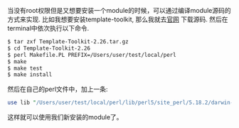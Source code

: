 #+BEGIN_COMMENT
.. title: Install Perl Module without Root Priviledge
.. slug: install-perl-module-without-root-priviledge
.. date: 2018-02-21 19:14:08 UTC+08:00
.. tags: perl 
.. category: perl
.. link: 
.. description: 
.. type: text
#+END_COMMENT

当没有root权限但是又想要安装一个module的时候，可以通过编译module源码的方式来实现.
比如我想要安装template-toolkit, 那么我就去[[http://www.template-toolkit.org/download/index.html][官网]] 下载源码.
然后在terminal中依次执行以下命令.
#+BEGIN_SRC sh
$ tar zxf Template-Toolkit-2.26.tar.gz
$ cd Template-Toolkit-2.26
$ perl Makefile.PL PREFIX=/Users/user/test/local/perl
$ make
$ make test
$ make install
#+END_SRC

然后在自己的perl文件中，加上一条:
#+BEGIN_SRC perl
use lib "/Users/user/test/local/perl/lib/perl5/site_perl/5.18.2/darwin-thread-multi-2level";
#+END_SRC

这样就可以使用我们新安装的module了。
